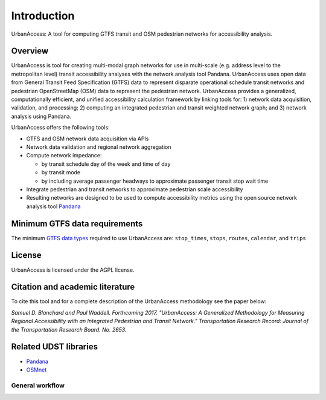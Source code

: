 .. _intro-section:

Introduction
=============

UrbanAccess: A tool for computing GTFS transit and OSM pedestrian networks for accessibility analysis.

Overview
~~~~~~~~~~

UrbanAccess is tool for creating multi-modal graph networks for use in multi-scale (e.g. address level to the metropolitan level) transit accessibility analyses with the network analysis tool Pandana. UrbanAccess uses open data from General Transit Feed Specification (GTFS) data to represent disparate operational schedule transit networks and pedestrian OpenStreetMap (OSM) data to represent the pedestrian network. UrbanAccess provides a generalized, computationally efficient, and unified accessibility calculation framework by linking tools for: 1) network data acquisition, validation, and processing; 2) computing an integrated pedestrian and transit weighted network graph; and 3) network analysis using Pandana.

UrbanAccess offers the following tools:

* GTFS and OSM network data acquisition via APIs
* Network data validation and regional network aggregation
* Compute network impedance:

  * by transit schedule day of the week and time of day
  * by transit mode
  * by including average passenger headways to approximate passenger transit stop wait time

* Integrate pedestrian and transit networks to approximate pedestrian scale accessibility
* Resulting networks are designed to be used to compute accessibility metrics using the open source network analysis tool `Pandana <https://github.com/UDST/pandana>`__

|travel_time_net|


.. |travel_time_net| image:: _images/travel_time_net.png
	:scale: 80%

Minimum GTFS data requirements
~~~~~~~~~~~~~~~~~~~~~~~~~~~~~~~

The minimum `GTFS data types <https://developers.google.com/transit/gtfs/>`__ required to use UrbanAccess are: ``stop_times``, ``stops``, ``routes``, ``calendar``, and ``trips``

License
~~~~~~~~

UrbanAccess is licensed under the AGPL license.

Citation and academic literature
~~~~~~~~~~~~~~~~~~~~~~~~~~~~~~~~~~~~

To cite this tool and for a complete description of the UrbanAccess methodology see the paper below:

`Samuel D. Blanchard and Paul Waddell. Forthcoming 2017. "UrbanAccess: A Generalized Methodology for Measuring Regional Accessibility with an Integrated Pedestrian and Transit Network." Transportation Research Record: Journal of the Transportation Research Board. No. 2653.`

Related UDST libraries
~~~~~~~~~~~~~~~~~~~~~~~~~~~
- `Pandana <https://github.com/UDST/pandana>`__
- `OSMnet <https://github.com/UDST/osmnet>`__

General workflow
------------------

